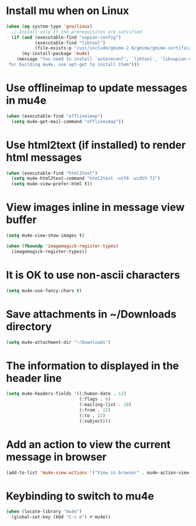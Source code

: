 * Install mu when on Linux
  #+begin_src emacs-lisp
    (when (eq system-type 'gnu/linux)
      ;; Install only if the prerequisites are satisfied
      (if (and (executable-find "xapian-config")
               (executable-find "libtool")
               (file-exists-p "/usr/include/gmime-2.6/gmime/gmime-certificate.h"))
          (my-install-package 'mu4e)
        (message "You need to install `autoreconf', `libtool', `libxapian-dev' and `libgmime-2.6-dev'\
     for building mu4e, use apt-get to install them")))
  #+end_src


* Use offlineimap to update messages in mu4e
  #+begin_src emacs-lisp
    (when (executable-find "offlineimap")
      (setq mu4e-get-mail-command "offlineimap"))
  #+end_src


* Use html2text (if installed) to render html messages
  #+begin_src emacs-lisp
    (when (executable-find "html2text")
      (setq mu4e-html2text-command "html2text -utf8 -width 72")
      (setq mu4e-view-prefer-html t))
  #+end_src


* View images inline in message view buffer
  #+begin_src emacs-lisp
    (setq mu4e-view-show-images t)

    (when (fboundp 'imagemagick-register-types)
      (imagemagick-register-types))
  #+end_src


* It is OK to use non-ascii characters
  #+begin_src emacs-lisp
    (setq mu4e-use-fancy-chars t)
  #+end_src


* Save attachments in ~/Downloads directory
  #+begin_src emacs-lisp
    (setq mu4e-attachment-dir "~/Downloads")
  #+end_src


* The information to displayed in the header line
  #+begin_src emacs-lisp
    (setq mu4e-headers-fields '((:human-date . 12)
                                (:flags . 6)
                                (:mailing-list . 10)
                                (:from . 22)
                                (:to . 22)
                                (:subject)))
  #+end_src


* Add an action to view the current message in browser
  #+begin_src emacs-lisp
    (add-to-list 'mu4e-view-actions '("View in browser" . mu4e-action-view-in-browser))
  #+end_src


* Keybinding to switch to mu4e
  #+begin_src emacs-lisp
    (when (locate-library "mu4e")
      (global-set-key (kbd "C-c m") #'mu4e))
  #+end_src
